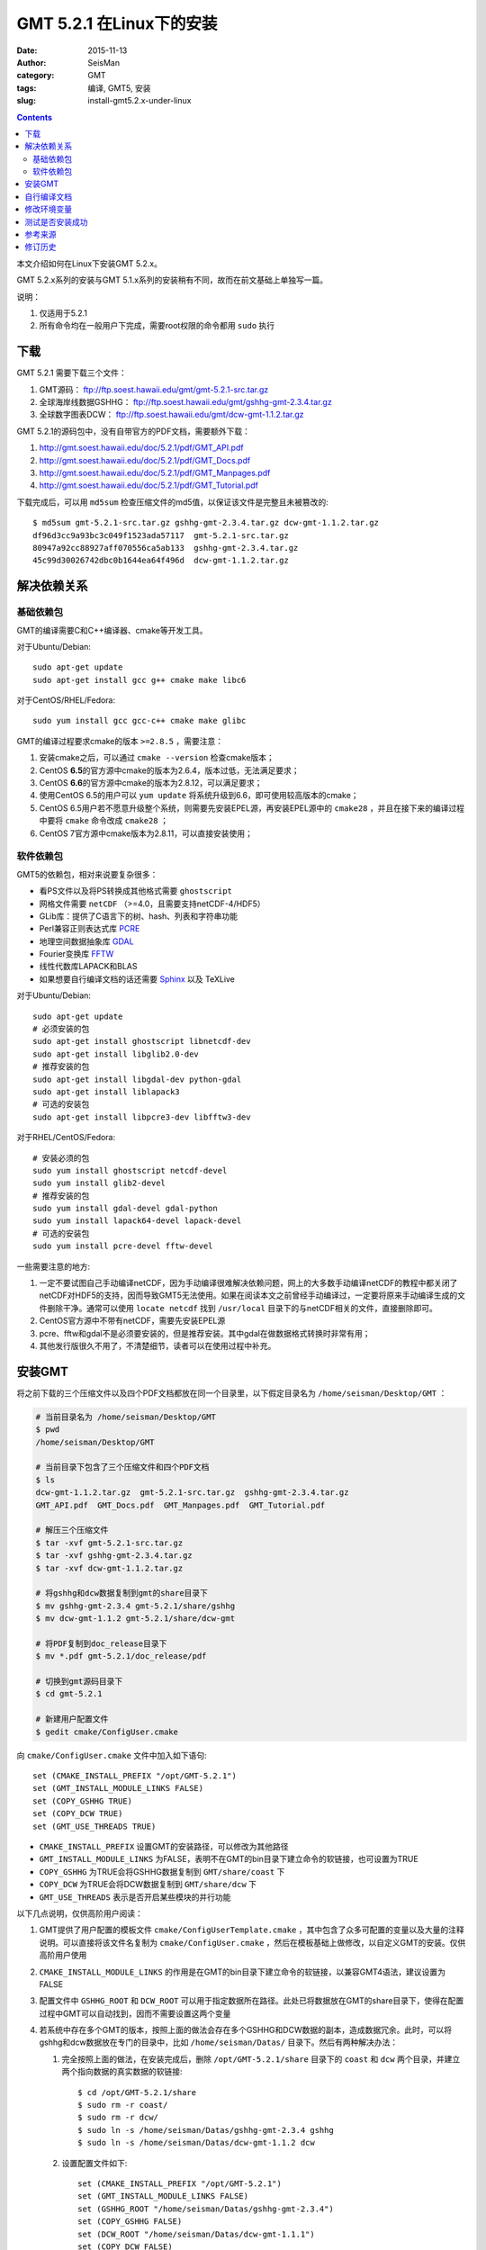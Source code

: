 GMT 5.2.1 在Linux下的安装
#########################

:date: 2015-11-13
:author: SeisMan
:category: GMT
:tags: 编译, GMT5, 安装
:slug: install-gmt5.2.x-under-linux

.. contents::

本文介绍如何在Linux下安装GMT 5.2.x。

GMT 5.2.x系列的安装与GMT 5.1.x系列的安装稍有不同，故而在前文基础上单独写一篇。

说明：

#. 仅适用于5.2.1
#. 所有命令均在一般用户下完成，需要root权限的命令都用 ``sudo`` 执行

下载
====

GMT 5.2.1 需要下载三个文件：

#. GMT源码： ftp://ftp.soest.hawaii.edu/gmt/gmt-5.2.1-src.tar.gz
#. 全球海岸线数据GSHHG： ftp://ftp.soest.hawaii.edu/gmt/gshhg-gmt-2.3.4.tar.gz
#. 全球数字图表DCW： ftp://ftp.soest.hawaii.edu/gmt/dcw-gmt-1.1.2.tar.gz

GMT 5.2.1的源码包中，没有自带官方的PDF文档，需要额外下载：

#. http://gmt.soest.hawaii.edu/doc/5.2.1/pdf/GMT_API.pdf
#. http://gmt.soest.hawaii.edu/doc/5.2.1/pdf/GMT_Docs.pdf
#. http://gmt.soest.hawaii.edu/doc/5.2.1/pdf/GMT_Manpages.pdf
#. http://gmt.soest.hawaii.edu/doc/5.2.1/pdf/GMT_Tutorial.pdf

下载完成后，可以用 ``md5sum`` 检查压缩文件的md5值，以保证该文件是完整且未被篡改的::

    $ md5sum gmt-5.2.1-src.tar.gz gshhg-gmt-2.3.4.tar.gz dcw-gmt-1.1.2.tar.gz
    df96d3cc9a93bc3c049f1523ada57117  gmt-5.2.1-src.tar.gz
    80947a92cc88927aff070556ca5ab133  gshhg-gmt-2.3.4.tar.gz
    45c99d30026742dbc0b1644ea64f496d  dcw-gmt-1.1.2.tar.gz

解决依赖关系
============

基础依赖包
----------

GMT的编译需要C和C++编译器、cmake等开发工具。

对于Ubuntu/Debian::

    sudo apt-get update
    sudo apt-get install gcc g++ cmake make libc6

对于CentOS/RHEL/Fedora::

    sudo yum install gcc gcc-c++ cmake make glibc

GMT的编译过程要求cmake的版本 ``>=2.8.5`` ，需要注意：

#. 安装cmake之后，可以通过 ``cmake --version`` 检查cmake版本；
#. CentOS **6.5**\ 的官方源中cmake的版本为2.6.4，版本过低，无法满足要求；
#. CentOS **6.6**\ 的官方源中cmake的版本为2.8.12，可以满足要求；
#. 使用CentOS 6.5的用户可以 ``yum update`` 将系统升级到6.6，即可使用较高版本的cmake；
#. CentOS 6.5用户若不愿意升级整个系统，则需要先安装EPEL源，再安装EPEL源中的 ``cmake28`` ，并且在接下来的编译过程中要将 ``cmake`` 命令改成 ``cmake28`` ；
#. CentOS 7官方源中cmake版本为2.8.11，可以直接安装使用；

软件依赖包
----------

GMT5的依赖包，相对来说要复杂很多：

- 看PS文件以及将PS转换成其他格式需要 ``ghostscript``
- 网格文件需要 ``netCDF`` （>=4.0，且需要支持netCDF-4/HDF5）
- GLib库：提供了C语言下的树、hash、列表和字符串功能
- Perl兼容正则表达式库 `PCRE`_
- 地理空间数据抽象库 `GDAL`_
- Fourier变换库 `FFTW`_
- 线性代数库LAPACK和BLAS
- 如果想要自行编译文档的话还需要 `Sphinx`_ 以及 TeXLive

对于Ubuntu/Debian::

    sudo apt-get update
    # 必须安装的包
    sudo apt-get install ghostscript libnetcdf-dev
    sudo apt-get install libglib2.0-dev
    # 推荐安装的包
    sudo apt-get install libgdal-dev python-gdal
    sudo apt-get install liblapack3
    # 可选的安装包
    sudo apt-get install libpcre3-dev libfftw3-dev

对于RHEL/CentOS/Fedora::

    # 安装必须的包
    sudo yum install ghostscript netcdf-devel
    sudo yum install glib2-devel
    # 推荐安装的包
    sudo yum install gdal-devel gdal-python
    sudo yum install lapack64-devel lapack-devel
    # 可选的安装包
    sudo yum install pcre-devel fftw-devel

一些需要注意的地方:

#. 一定不要试图自己手动编译netCDF，因为手动编译很难解决依赖问题，网上的大多数手动编译netCDF的教程中都关闭了netCDF对HDF5的支持，因而导致GMT5无法使用。如果在阅读本文之前曾经手动编译过，一定要将原来手动编译生成的文件删除干净。通常可以使用 ``locate netcdf`` 找到 ``/usr/local`` 目录下的与netCDF相关的文件，直接删除即可。
#. CentOS官方源中不带有netCDF，需要先安装EPEL源
#. pcre、fftw和gdal不是必须要安装的，但是推荐安装。其中gdal在做数据格式转换时非常有用；
#. 其他发行版很久不用了，不清楚细节，读者可以在使用过程中补充。

安装GMT
=======

将之前下载的三个压缩文件以及四个PDF文档都放在同一个目录里，以下假定目录名为 ``/home/seisman/Desktop/GMT`` ：

.. code-block:: bash

   # 当前目录名为 /home/seisman/Desktop/GMT
   $ pwd
   /home/seisman/Desktop/GMT

   # 当前目录下包含了三个压缩文件和四个PDF文档
   $ ls
   dcw-gmt-1.1.2.tar.gz  gmt-5.2.1-src.tar.gz  gshhg-gmt-2.3.4.tar.gz
   GMT_API.pdf  GMT_Docs.pdf  GMT_Manpages.pdf  GMT_Tutorial.pdf

   # 解压三个压缩文件
   $ tar -xvf gmt-5.2.1-src.tar.gz
   $ tar -xvf gshhg-gmt-2.3.4.tar.gz
   $ tar -xvf dcw-gmt-1.1.2.tar.gz

   # 将gshhg和dcw数据复制到gmt的share目录下
   $ mv gshhg-gmt-2.3.4 gmt-5.2.1/share/gshhg
   $ mv dcw-gmt-1.1.2 gmt-5.2.1/share/dcw-gmt

   # 将PDF复制到doc_release目录下
   $ mv *.pdf gmt-5.2.1/doc_release/pdf

   # 切换到gmt源码目录下
   $ cd gmt-5.2.1

   # 新建用户配置文件
   $ gedit cmake/ConfigUser.cmake

向 ``cmake/ConfigUser.cmake`` 文件中加入如下语句::

    set (CMAKE_INSTALL_PREFIX "/opt/GMT-5.2.1")
    set (GMT_INSTALL_MODULE_LINKS FALSE)
    set (COPY_GSHHG TRUE)
    set (COPY_DCW TRUE)
    set (GMT_USE_THREADS TRUE)

- ``CMAKE_INSTALL_PREFIX`` 设置GMT的安装路径，可以修改为其他路径
- ``GMT_INSTALL_MODULE_LINKS`` 为FALSE，表明不在GMT的bin目录下建立命令的软链接，也可设置为TRUE
- ``COPY_GSHHG`` 为TRUE会将GSHHG数据复制到 ``GMT/share/coast`` 下
- ``COPY_DCW`` 为TRUE会将DCW数据复制到 ``GMT/share/dcw`` 下
- ``GMT_USE_THREADS`` 表示是否开启某些模块的并行功能

以下几点说明，仅供高阶用户阅读：

#. GMT提供了用户配置的模板文件 ``cmake/ConfigUserTemplate.cmake`` ，其中包含了众多可配置的变量以及大量的注释说明。可以直接将该文件名复制为 ``cmake/ConfigUser.cmake`` ，然后在模板基础上做修改，以自定义GMT的安装。仅供高阶用户使用
#. ``CMAKE_INSTALL_MODULE_LINKS`` 的作用是在GMT的bin目录下建立命令的软链接，以兼容GMT4语法，建议设置为FALSE
#. 配置文件中 ``GSHHG_ROOT`` 和 ``DCW_ROOT`` 可以用于指定数据所在路径。此处已将数据放在GMT的share目录下，使得在配置过程中GMT可以自动找到，因而不需要设置这两个变量
#. 若系统中存在多个GMT的版本，按照上面的做法会存在多个GSHHG和DCW数据的副本，造成数据冗余。此时，可以将gshhg和dcw数据放在专门的目录中，比如 ``/home/seisman/Datas/`` 目录下。然后有两种解决办法：

   #. 完全按照上面的做法，在安装完成后，删除 ``/opt/GMT-5.2.1/share`` 目录下的 ``coast`` 和 ``dcw`` 两个目录，并建立两个指向数据的真实数据的软链接::

          $ cd /opt/GMT-5.2.1/share
          $ sudo rm -r coast/
          $ sudo rm -r dcw/
          $ sudo ln -s /home/seisman/Datas/gshhg-gmt-2.3.4 gshhg
          $ sudo ln -s /home/seisman/Datas/dcw-gmt-1.1.2 dcw

   #. 设置配置文件如下::

          set (CMAKE_INSTALL_PREFIX "/opt/GMT-5.2.1")
          set (GMT_INSTALL_MODULE_LINKS FALSE)
          set (GSHHG_ROOT "/home/seisman/Datas/gshhg-gmt-2.3.4")
          set (COPY_GSHHG FALSE)
          set (DCW_ROOT "/home/seisman/Datas/dcw-gmt-1.1.1")
          set (COPY_DCW FALSE)
          set (GMT_USE_THREADS TRUE)

继续执行如下命令以检查GMT的依赖关系::

    $ mkdir build
    $ cd build/
    $ cmake ..

``cmake ..`` 会检查GMT对软件的依赖关系，我的检查结果如下::

    *  Options:
    *  Found GSHHG database       : /home/seisman/Desktop/GMT/gmt-5.2.1/share/gshhg (2.3.4)
    *  Found DCW-GMT database     : /home/seisman/Desktop/GMT/gmt-5.2.1/share/dcw-gmt
    *  NetCDF library             : /usr/lib64/libnetcdf.so
    *  NetCDF include dir         : /usr/include
    *  GDAL library               : /usr/lib64/libgdal.so
    *  GDAL include dir           : /usr/include/gdal
    *  FFTW library               : /usr/lib64/libfftw3f.so
    *  FFTW include dir           : /usr/include
    *  Accelerate Framework       :
    *  Regex support              : PCRE (/usr/lib64/libpcre.so)
    *  ZLIB library               : /usr/lib64/libz.so
    *  ZLIB include dir           : /usr/include
    *  LAPACK library             : yes
    *  License restriction        : no
    *  Triangulation method       : Shewchuk
    *  OpenMP support             : enabled
    *  GLIB GTHREAD support       : enabled
    *  PTHREAD support            : enabled
    *  Build mode                 : shared
    *  Build GMT core             : always [libgmt.so]
    *  Build PSL library          : always [libpostscriptlight.so]
    *  Build GMT supplements      : yes [supplements.so]
    *  Build GMT Developer        : yes
    *  Build proto supplements    : none
    *
    *  Locations:
    *  Installing GMT in          : /opt/GMT-5.2.1
    *  GMT_DATADIR                : /opt/GMT-5.2.1/share
    *  GMT_DOCDIR                 : /opt/GMT-5.2.1/share/doc
    *  GMT_MANDIR                 : /opt/GMT-5.2.1/share/man
    -- Configuring done
    -- Generating done

正常情况下的检查结果应该与上面给出的类似。若出现问题，则需要检查之前的步骤是否有误，检查完毕后重新执行 ``cmake ..`` ，直到出现类似的检查结果。检查完毕后，开始编译和安装::

    $ make -j
    $ sudo make -j install

自行编译文档
============

如果系统中安装了sphinx和LaTeX，则可以自行编译文档。一般情况下，不建议自行编译文档，官方提供的文档已经足够::

    $ make -j docs_man          # 生成man文档
    $ make -j docs_html         # 生成HTML文档
    $ make -j docs_pdf          # 生成PDF文档
    $ make -j docs_pdf_shrink   # 生成更小的PDF文档
    $ sudo -j make install

修改环境变量
============

修改环境变量并使其生效：

.. code-block:: bash

   $ echo 'export GMT5HOME=/opt/GMT-5.2.1' >> ~/.bashrc
   $ echo 'export PATH=${GMT5HOME}/bin:$PATH' >> ~/.bashrc
   $ echo 'export LD_LIBRARY_PATH=${LD_LIBRARY_PATH}:${GMT5HOME}/lib64' >> ~/.bashrc
   $ exec $SHELL -l

说明

- 第一个命令向 ``~/.bashrc`` 中添加环境变量 ``GMT5HOME``
- 第二个命令修改 ``~/.bashrc`` ，将GMT5的bin目录加入到 ``PATH`` 中
- 第三个命令将GMT5的lib目录加入到动态链接库路径中，若为32位系统，则为 ``lib`` ；64位系统则为 ``lib64`` ；
- 第四个命令是重新载入bash，相当于 ``source ~/.bashrc``
- 某些发行版下可能需要写入到 ``~/.bash_profile`` 而不是 ``~/.bashrc``
- 某些发行版下可能需要退出再重新登陆，或关机重启

测试是否安装成功
================

在终端键入 ``gmt`` ，若出现如下输出，则安装成功::

    $ gmt --version
    5.2.1

Ubuntu 14.04/15.04以及部分Debian用户，可能会出现如下信息::

    $ gmt
    Sub-commands for gmt:
    install    install more modules
    ERROR: Please specify valid params for 'gmt'.

出现该错误的原因是这几个发行版中的 ``libgenome-perl`` 包中提供了同名的命令 ``/usr/bin/gmt`` ，把该软件包卸载即可。

参考来源
========

#. http://gmtrac.soest.hawaii.edu/projects/gmt/wiki/BuildingGMT
#. `GMT4.5.14在Linux下的安装 <{filename}/GMT/2013-11-07_install-gmt4-under-linux.rst>`_
#. `GMT5.1.2在Linux下的安装 <{filename}/GMT/2013-11-06_install-gmt5-under-linux.rst>`_

修订历史
========

- 2015-11-13：根据5.1.2的安装步骤更新至5.2.1；
- 2015-12-23： ``GMT_USE_THREADS`` 功能需要安装 glib2库文件；

.. _PCRE: http://www.pcre.org/
.. _GDAL: http://www.gdal.org/
.. _FFTW: http://www.fftw.org/
.. _Sphinx: http://sphinx-doc.org/
